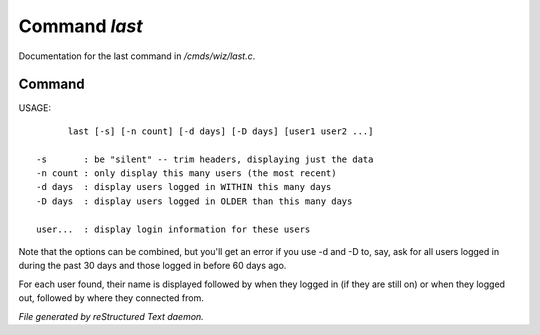 ***************
Command *last*
***************

Documentation for the last command in */cmds/wiz/last.c*.

Command
=======

USAGE::

	last [-s] [-n count] [-d days] [-D days] [user1 user2 ...]

  -s       : be "silent" -- trim headers, displaying just the data
  -n count : only display this many users (the most recent)
  -d days  : display users logged in WITHIN this many days
  -D days  : display users logged in OLDER than this many days

  user...  : display login information for these users

Note that the options can be combined, but you'll get an error if you
use -d and -D to, say, ask for all users logged in during the past 30
days and those logged in before 60 days ago.

For each user found, their name is displayed followed by when they
logged in (if they are still on) or when they logged out, followed by
where they connected from.



*File generated by reStructured Text daemon.*
